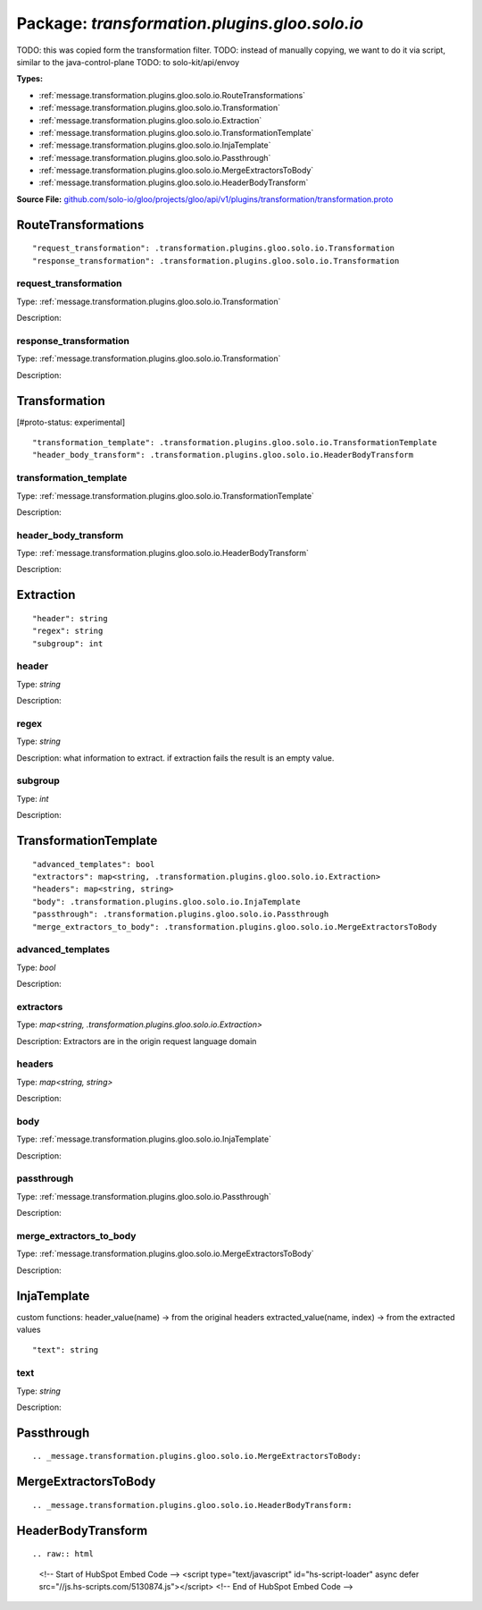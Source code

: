 
===================================================
Package: `transformation.plugins.gloo.solo.io`
===================================================  
TODO: this was copied form the transformation filter.
TODO: instead of manually copying, we want to do it via script, similar to the java-control-plane
TODO: to solo-kit/api/envoy




.. _transformation.plugins.gloo.solo.io.github.com/solo-io/gloo/projects/gloo/api/v1/plugins/transformation/transformation.proto:


**Types:**


- :ref:`message.transformation.plugins.gloo.solo.io.RouteTransformations`
- :ref:`message.transformation.plugins.gloo.solo.io.Transformation`
- :ref:`message.transformation.plugins.gloo.solo.io.Extraction`
- :ref:`message.transformation.plugins.gloo.solo.io.TransformationTemplate`
- :ref:`message.transformation.plugins.gloo.solo.io.InjaTemplate`
- :ref:`message.transformation.plugins.gloo.solo.io.Passthrough`
- :ref:`message.transformation.plugins.gloo.solo.io.MergeExtractorsToBody`
- :ref:`message.transformation.plugins.gloo.solo.io.HeaderBodyTransform`
  



**Source File:** `github.com/solo-io/gloo/projects/gloo/api/v1/plugins/transformation/transformation.proto <https://github.com/solo-io/gloo/blob/master/projects/gloo/api/v1/plugins/transformation/transformation.proto>`_




.. _message.transformation.plugins.gloo.solo.io.RouteTransformations:

RouteTransformations
~~~~~~~~~~~~~~~~~~~~~~~~~~



::


   "request_transformation": .transformation.plugins.gloo.solo.io.Transformation
   "response_transformation": .transformation.plugins.gloo.solo.io.Transformation



.. _field.transformation.plugins.gloo.solo.io.RouteTransformations.request_transformation:

request_transformation
++++++++++++++++++++++++++

Type: :ref:`message.transformation.plugins.gloo.solo.io.Transformation` 

Description:  



.. _field.transformation.plugins.gloo.solo.io.RouteTransformations.response_transformation:

response_transformation
++++++++++++++++++++++++++

Type: :ref:`message.transformation.plugins.gloo.solo.io.Transformation` 

Description:  






.. _message.transformation.plugins.gloo.solo.io.Transformation:

Transformation
~~~~~~~~~~~~~~~~~~~~~~~~~~

 
[#proto-status: experimental]


::


   "transformation_template": .transformation.plugins.gloo.solo.io.TransformationTemplate
   "header_body_transform": .transformation.plugins.gloo.solo.io.HeaderBodyTransform



.. _field.transformation.plugins.gloo.solo.io.Transformation.transformation_template:

transformation_template
++++++++++++++++++++++++++

Type: :ref:`message.transformation.plugins.gloo.solo.io.TransformationTemplate` 

Description:  



.. _field.transformation.plugins.gloo.solo.io.Transformation.header_body_transform:

header_body_transform
++++++++++++++++++++++++++

Type: :ref:`message.transformation.plugins.gloo.solo.io.HeaderBodyTransform` 

Description:  






.. _message.transformation.plugins.gloo.solo.io.Extraction:

Extraction
~~~~~~~~~~~~~~~~~~~~~~~~~~



::


   "header": string
   "regex": string
   "subgroup": int



.. _field.transformation.plugins.gloo.solo.io.Extraction.header:

header
++++++++++++++++++++++++++

Type: `string` 

Description:  



.. _field.transformation.plugins.gloo.solo.io.Extraction.regex:

regex
++++++++++++++++++++++++++

Type: `string` 

Description: what information to extract. if extraction fails the result is an empty value. 



.. _field.transformation.plugins.gloo.solo.io.Extraction.subgroup:

subgroup
++++++++++++++++++++++++++

Type: `int` 

Description:  






.. _message.transformation.plugins.gloo.solo.io.TransformationTemplate:

TransformationTemplate
~~~~~~~~~~~~~~~~~~~~~~~~~~



::


   "advanced_templates": bool
   "extractors": map<string, .transformation.plugins.gloo.solo.io.Extraction>
   "headers": map<string, string>
   "body": .transformation.plugins.gloo.solo.io.InjaTemplate
   "passthrough": .transformation.plugins.gloo.solo.io.Passthrough
   "merge_extractors_to_body": .transformation.plugins.gloo.solo.io.MergeExtractorsToBody



.. _field.transformation.plugins.gloo.solo.io.TransformationTemplate.advanced_templates:

advanced_templates
++++++++++++++++++++++++++

Type: `bool` 

Description:  



.. _field.transformation.plugins.gloo.solo.io.TransformationTemplate.extractors:

extractors
++++++++++++++++++++++++++

Type: `map<string, .transformation.plugins.gloo.solo.io.Extraction>` 

Description: Extractors are in the origin request language domain 



.. _field.transformation.plugins.gloo.solo.io.TransformationTemplate.headers:

headers
++++++++++++++++++++++++++

Type: `map<string, string>` 

Description:  



.. _field.transformation.plugins.gloo.solo.io.TransformationTemplate.body:

body
++++++++++++++++++++++++++

Type: :ref:`message.transformation.plugins.gloo.solo.io.InjaTemplate` 

Description:  



.. _field.transformation.plugins.gloo.solo.io.TransformationTemplate.passthrough:

passthrough
++++++++++++++++++++++++++

Type: :ref:`message.transformation.plugins.gloo.solo.io.Passthrough` 

Description:  



.. _field.transformation.plugins.gloo.solo.io.TransformationTemplate.merge_extractors_to_body:

merge_extractors_to_body
++++++++++++++++++++++++++

Type: :ref:`message.transformation.plugins.gloo.solo.io.MergeExtractorsToBody` 

Description:  






.. _message.transformation.plugins.gloo.solo.io.InjaTemplate:

InjaTemplate
~~~~~~~~~~~~~~~~~~~~~~~~~~

 
custom functions:
header_value(name) -> from the original headers
extracted_value(name, index) -> from the extracted values


::


   "text": string



.. _field.transformation.plugins.gloo.solo.io.InjaTemplate.text:

text
++++++++++++++++++++++++++

Type: `string` 

Description:  






.. _message.transformation.plugins.gloo.solo.io.Passthrough:

Passthrough
~~~~~~~~~~~~~~~~~~~~~~~~~~



::








.. _message.transformation.plugins.gloo.solo.io.MergeExtractorsToBody:

MergeExtractorsToBody
~~~~~~~~~~~~~~~~~~~~~~~~~~



::








.. _message.transformation.plugins.gloo.solo.io.HeaderBodyTransform:

HeaderBodyTransform
~~~~~~~~~~~~~~~~~~~~~~~~~~



::









.. raw:: html
   <!-- Start of HubSpot Embed Code -->
   <script type="text/javascript" id="hs-script-loader" async defer src="//js.hs-scripts.com/5130874.js"></script>
   <!-- End of HubSpot Embed Code -->

